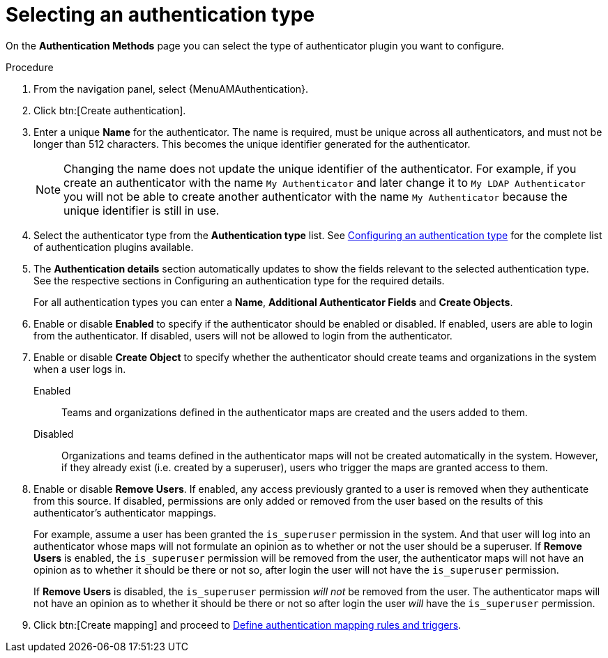 :_mod-docs-content-type: PROCEDURE

[id="gw-select-auth-type"]

= Selecting an authentication type

On the *Authentication Methods* page you can select the type of authenticator plugin you want to configure.

.Procedure

. From the navigation panel, select {MenuAMAuthentication}.
. Click btn:[Create authentication].
. Enter a unique *Name* for the authenticator. The name is required, must be unique across all authenticators, and must not be longer than 512 characters. This becomes the unique identifier generated for the authenticator.
+
[NOTE]
====
Changing the name does not update the unique identifier of the authenticator. For example, if you create an authenticator with the name `My Authenticator` and later change it to `My LDAP Authenticator` you will not be able to create another authenticator with the name `My Authenticator` because the unique identifier is still in use.
====
+
. Select the authenticator type from the *Authentication type* list. See xref:gw-config-authentication-type[Configuring an authentication type] for the complete list of authentication plugins available.
. The *Authentication details* section automatically updates to show the fields relevant to the selected authentication type. See the respective sections in Configuring an authentication type for the required details.
+
For all authentication types you can enter a *Name*, *Additional Authenticator Fields* and *Create Objects*.
+
. Enable or disable *Enabled* to specify if the authenticator should be enabled or disabled. If enabled, users are able to login from the authenticator. If disabled, users will not be allowed to login from the authenticator.
. Enable or disable *Create Object* to specify whether the authenticator should create teams and organizations in the system when a user logs in.
+
Enabled:: Teams and organizations defined in the authenticator maps are created and the users added to them.
Disabled:: Organizations and teams defined in the authenticator maps will not be created automatically in the system. However, if they already exist (i.e. created by a superuser), users who trigger the maps are granted access to them.
+
. Enable or disable *Remove Users*. If enabled, any access previously granted to a user is removed when they authenticate from this source. If disabled, permissions are only added or removed from the user based on the results of this authenticator's authenticator mappings.
+
For example, assume a user has been granted the `is_superuser` permission in the system. And that user will log into an authenticator whose maps will not formulate an opinion as to whether or not the user should be a superuser.
If *Remove Users* is enabled, the `is_superuser` permission will be removed from the user, the authenticator maps will not have an opinion as to whether it should be there or not so, after login the user will not have the `is_superuser` permission.
+
If *Remove Users* is disabled, the `is_superuser` permission _will not_ be removed from the user. The authenticator maps will not have an opinion as to whether it should be there or not so after login the user _will_ have the `is_superuser` permission.
+
. Click btn:[Create mapping] and proceed to xref:gw-define-rules-triggers[Define authentication mapping rules and triggers].

